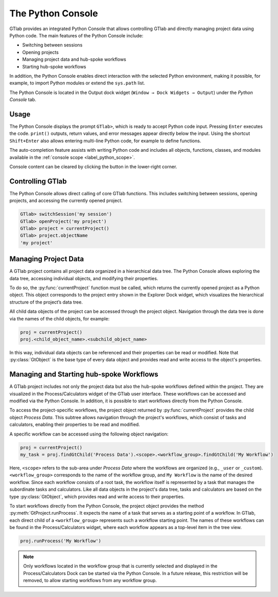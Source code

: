 .. _label_chapter_python_console:

The Python Console
------------------

GTlab provides an integrated Python Console that allows controlling GTlab and 
directly managing project data using Python code.  The main features of the 
Python Console include:

- Switching between sessions
- Opening projects
- Managing project data and hub-spoke workflows
- Starting hub-spoke workflows

In addition, the Python Console enables direct interaction with the selected
Python environment, making it possible, for example, to import Python modules 
or extend the ``sys.path`` list.

The Python Console is located in the Output dock widget
(``Window → Dock Widgets → Output``) under the *Python Console* tab.


Usage
^^^^^

The Python Console displays the prompt ``GTlab>``, which is ready to accept 
Python code input. Pressing ``Enter`` executes the code. ``print()`` outputs,
return values, and error messages appear directly below the input.
Using the shortcut ``Shift+Enter`` also allows entering multi-line Python code,
for example to define functions.

The auto-completion feature assists with writing Python code and includes all 
objects, functions, classes, and modules available in 
the :ref:`console scope <label_python_scope>`.

.. |clear| image:: ../static/icons/clear.svg
   :alt: clear
   :height: 16px
   :width: 16px

Console content can be cleared by clicking the |clear| button in the 
lower-right corner.

.. image:: images/python_console.gif
   :alt: Demo of the Python Console
   :width: 400px


Controlling GTlab
^^^^^^^^^^^^^^^^^

The Python Console allows direct calling of core GTlab functions.  
This includes switching between sessions, opening projects, and accessing the 
currently opened project.

.. code-block:: python

    GTlab> switchSession('my session')
    GTlab> openProject('my project')
    GTlab> project = currentProject()
    GTlab> project.objectName
    'my project'


Managing Project Data
^^^^^^^^^^^^^^^^^^^^^

A GTlab project contains all project data organized in a hierarchical data tree.
The Python Console allows exploring the data tree, accessing individual objects,
and modifying their properties.

To do so, the :py:func:`currentProject` function must be called, which returns 
the currently opened project as a Python object. This object corresponds to the 
project entry shown in the Explorer Dock widget, which visualizes the hierarchical 
structure of the project’s data tree.

All child data objects of the project can be accessed through the project object.
Navigation through the data tree is done via the names of the child objects,
for example:

.. code-block:: python

   proj = currentProject()
   proj.<child_object_name>.<subchild_object_name>

In this way, individual data objects can be referenced and their properties can
be read or modified. Note that :py:class:`GtObject` is the base type of every
data object and provides read and write access to the object's properties.

.. image:: images/python_console_data_management.gif
   :alt: Demo of managing project data via Python Console


Managing and Starting hub-spoke Workflows
^^^^^^^^^^^^^^^^^^^^^^^^^^^^^^^^^^^^^^^^^

A GTlab project includes not only the project data but also the hub-spoke
workflows defined within the project. They are visualized in the 
Process/Calculators widget of the GTlab user interface. These workflows can be 
accessed and modified via the Python Console. In addition, it is possible to 
start workflows directly from the Python Console.

To access the project-specific workflows, the project object returned by 
:py:func:`currentProject` provides the child object *Process Data*. This subtree
allows navigation through the project's workflows, which consist of tasks and
calculators, enabling their properties to be read and modified.

A specific workflow can be accessed using the following object navigation:

.. code-block:: python

   proj = currentProject()
   my_task = proj.findGtChild('Process Data').<scope>.<workflow_group>.findGtChild('My Workflow')

Here, ``<scope>`` refers to the sub-area under *Process Data* where the workflows
are organized (e.g., ``_user`` or ``_custom``). ``<workflow_group>`` corresponds
to the name of the workflow group, and ``My Workflow`` is the  name of the 
desired workflow. Since each workflow consists of a root task, the workflow 
itself is represented by a task that manages the subordinate tasks and calculators.
Like all data objects in the project's data tree, tasks and calculators are based on the
type :py:class:`GtObject`, which provides read and write access to their properties.

To start workflows directly from the Python Console, the project object provides
the method :py:meth:`GtProject.runProcess`. It expects the name of a task that
serves as a starting point of a workflow. In GTlab, each direct child of a 
``<workflow_group>`` represents such a workflow starting point. The names of 
these workflows can be found in the Process/Calculators widget, where each 
workflow appears as a top-level item in the tree view.

.. code-block:: python

   proj.runProcess('My Workflow')

.. note::

   Only workflows located in the workflow group that is currently selected
   and displayed in the Process/Calculators Dock can be started via the 
   Python Console. In a future release, this restriction will be removed, 
   to allow starting workflows from any workflow group.
